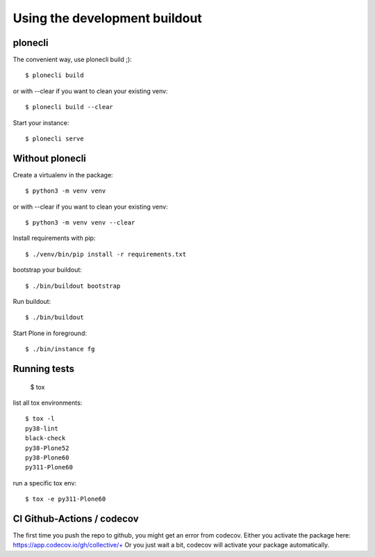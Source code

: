 Using the development buildout
==============================

plonecli
--------

The convenient way, use plonecli build ;)::

    $ plonecli build

or with --clear if you want to clean your existing venv::

    $ plonecli build --clear

Start your instance::

    $ plonecli serve


Without plonecli
----------------

Create a virtualenv in the package::

    $ python3 -m venv venv

or with --clear if you want to clean your existing venv::

    $ python3 -m venv venv --clear

Install requirements with pip::

    $ ./venv/bin/pip install -r requirements.txt

bootstrap your buildout::

    $ ./bin/buildout bootstrap

Run buildout::

    $ ./bin/buildout

Start Plone in foreground::

    $ ./bin/instance fg


Running tests
-------------

    $ tox

list all tox environments::

    $ tox -l
    py38-lint
    black-check
    py38-Plone52
    py38-Plone60
    py311-Plone60

run a specific tox env::

    $ tox -e py311-Plone60


CI Github-Actions / codecov
---------------------------

The first time you push the repo to github, you might get an error from codecov.
Either you activate the package here: `https://app.codecov.io/gh/collective/+ <https://app.codecov.io/gh/collective/+>`_
Or you just wait a bit, codecov will activate your package automatically.
